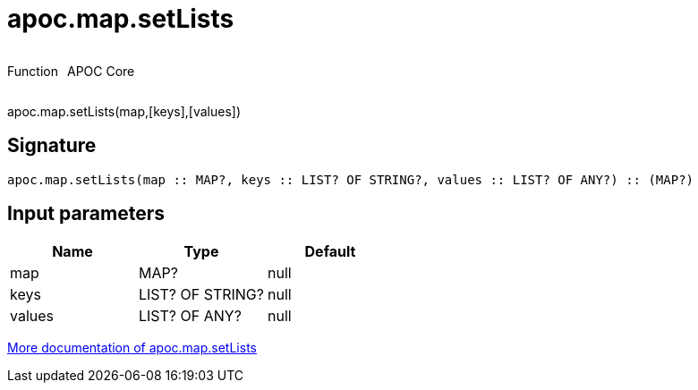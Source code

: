 ////
This file is generated by DocsTest, so don't change it!
////

= apoc.map.setLists
:description: This section contains reference documentation for the apoc.map.setLists function.



++++
<div style='display:flex'>
<div class='paragraph type function'><p>Function</p></div>
<div class='paragraph release core' style='margin-left:10px;'><p>APOC Core</p></div>
</div>
++++

apoc.map.setLists(map,[keys],[values])

== Signature

[source]
----
apoc.map.setLists(map :: MAP?, keys :: LIST? OF STRING?, values :: LIST? OF ANY?) :: (MAP?)
----

== Input parameters
[.procedures, opts=header]
|===
| Name | Type | Default 
|map|MAP?|null
|keys|LIST? OF STRING?|null
|values|LIST? OF ANY?|null
|===

xref::data-structures/map-functions.adoc[More documentation of apoc.map.setLists,role=more information]

